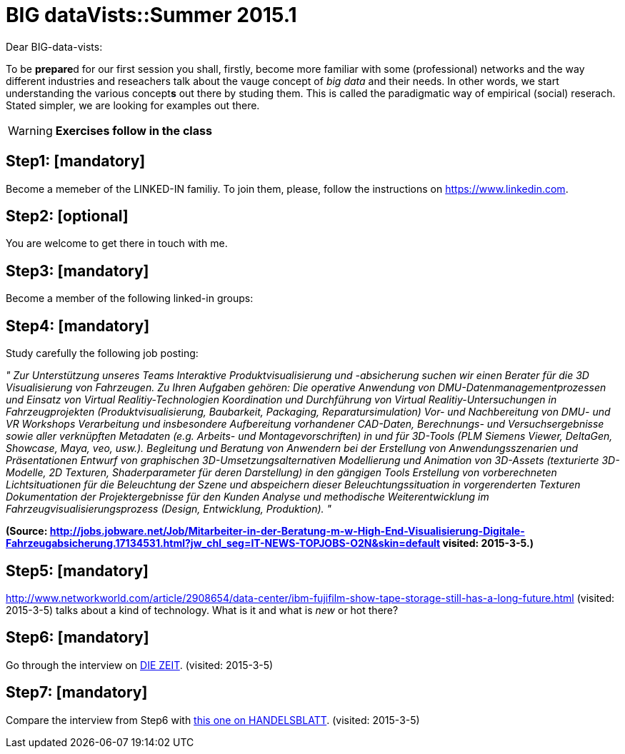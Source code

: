 = BIG dataVists::Summer 2015.1

:published_at: 2015-05-04
:hp-tags: big data, lecture, preparation


Dear BIG-data-vists:

To be **prepare**d for our first session you shall, firstly, 
become more familiar with some (professional) networks and
the way different industries and reseachers talk about the 
vauge concept of _big data_ and their needs. In other words,
we start understanding the various concept**s** out there by
studing them. This is called the paradigmatic way of empirical 
(social) reserach. Stated simpler, we are looking for examples
out there.


WARNING: *Exercises follow in the class*

== Step1: [mandatory]
Become a memeber of the LINKED-IN familiy. To join them,
please, follow the instructions on link:https://www.linkedin.com/[https://www.linkedin.com].

== Step2: [optional]
You are welcome to get there in touch with me. 

== Step3: [mandatory]
Become a member of the following linked-in groups:

== Step4: [mandatory]
Study carefully the following job posting:

_"
Zur Unterstützung unseres Teams Interaktive Produktvisualisierung und -absicherung suchen wir einen Berater für die 3D Visualisierung von Fahrzeugen.
Zu Ihren Aufgaben gehören:
Die operative Anwendung von DMU-Datenmanagementprozessen und Einsatz von Virtual Realitiy-Technologien
Koordination und Durchführung von Virtual Realitiy-Untersuchungen in Fahrzeugprojekten (Produktvisualisierung, Baubarkeit, Packaging, Reparatursimulation)
Vor- und Nachbereitung von DMU- und VR Workshops
Verarbeitung und insbesondere Aufbereitung vorhandener CAD-Daten, Berechnungs- und Versuchsergebnisse sowie aller verknüpften Metadaten (e.g. Arbeits- und Montagevorschriften) in und für 3D-Tools (PLM Siemens Viewer, DeltaGen, Showcase, Maya, veo, usw.).
Begleitung und Beratung von Anwendern bei der Erstellung von Anwendungsszenarien und Präsentationen
Entwurf von graphischen 3D-Umsetzungsalternativen
Modellierung und Animation von 3D-Assets (texturierte 3D-Modelle, 2D Texturen, Shaderparameter für deren Darstellung) in den gängigen Tools
Erstellung von vorberechneten Lichtsituationen für die Beleuchtung der Szene und abspeichern dieser Beleuchtungssituation in vorgerenderten Texturen
Dokumentation der Projektergebnisse für den Kunden
Analyse und methodische Weiterentwicklung im Fahrzeugvisualisierungsprozess (Design, Entwicklung, Produktion).
"_

**(Source: link:http://jobs.jobware.net/Job/Mitarbeiter-in-der-Beratung-m-w-High-End-Visualisierung-Digitale-Fahrzeugabsicherung.17134531.html?jw_chl_seg=IT-NEWS-TOPJOBS-O2N&skin=default[http://jobs.jobware.net/Job/Mitarbeiter-in-der-Beratung-m-w-High-End-Visualisierung-Digitale-Fahrzeugabsicherung.17134531.html?jw_chl_seg=IT-NEWS-TOPJOBS-O2N&skin=default] visited: 2015-3-5.)**


== Step5: [mandatory]
link:http://www.networkworld.com/article/2908654/data-center/ibm-fujifilm-show-tape-storage-still-has-a-long-future.html[http://www.networkworld.com/article/2908654/data-center/ibm-fujifilm-show-tape-storage-still-has-a-long-future.html] (visited: 2015-3-5) talks about a kind of technology. What is it and what is _new_  or hot there?

== Step6: [mandatory]
Go through the interview on link:http://www.zeit.de/digital/internet/2015-03/stephen-wolfram-quantified-self-interview[DIE ZEIT]. (visited: 2015-3-5)

== Step7: [mandatory]
Compare the interview from Step6 with link:http://www.handelsblatt.com/technik/vernetzt/big-data-in-unternehmen-wenn-die-firma-vor-ihnen-weiss-wann-sie-kuendigen/11660026.html[this one on HANDELSBLATT]. (visited: 2015-3-5)
